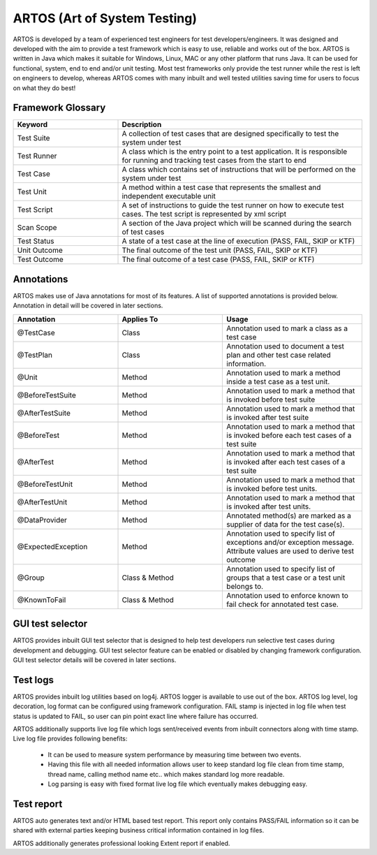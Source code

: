 ARTOS (Art of System Testing) 
*****************************
ARTOS is developed by a team of experienced test engineers for test developers/engineers. It was designed and developed with the aim to provide a test framework which is easy to use, reliable and works out of the box. ARTOS is written in Java which makes it suitable for Windows, Linux, MAC or any other platform that runs Java. It can be used for functional, system, end to end and/or unit testing. Most test frameworks only provide the test runner while the rest is left on engineers to develop, whereas ARTOS comes with many inbuilt and well tested utilities saving time for users to focus on what they do best!

Framework Glossary
##################

.. csv-table:: 
	:header: Keyword, Description
	:widths: 30, 70
	:stub-columns: 0
	
	Test Suite, A collection of test cases that are designed specifically to test the system under test
	Test Runner, A class which is the entry point to a test application. It is responsible for running and tracking test cases from the start to end
	Test Case, A class which contains set of instructions that will be performed on the system under test
	Test Unit, A method within a test case that represents the smallest and independent executable unit
	Test Script, A set of instructions to guide the test runner on how to execute test cases. The test script is represented by xml script
	Scan Scope, A section of the Java project which will be scanned during the search of test cases
	Test Status, "A state of a test case at the line of execution (PASS, FAIL, SKIP or KTF)"
	Unit Outcome, "The final outcome of the test unit (PASS, FAIL, SKIP or KTF)"
	Test Outcome, "The final outcome of a test case (PASS, FAIL, SKIP or KTF)"

..

Annotations
###########

ARTOS makes use of Java annotations for most of its features. A list of supported annotations is provided below. Annotation in detail will be covered in later sections.

.. csv-table:: 
	:header: Annotation, Applies To, Usage
	:widths: 30, 30, 40
	:stub-columns: 0

	@TestCase, Class, Annotation used to mark a class as a test case
	@TestPlan, Class, Annotation used to document a test plan and other test case related information.
	@Unit, Method, Annotation used to mark a method inside a test case as a test unit.
	@BeforeTestSuite, Method, Annotation used to mark a method that is invoked before test suite
	@AfterTestSuite, Method, Annotation used to mark a method that is invoked after test suite
	@BeforeTest, Method, Annotation used to mark a method that is invoked before each test cases of a test suite
	@AfterTest, Method, Annotation used to mark a method that is invoked after each test cases of a test suite
	@BeforeTestUnit, Method, Annotation used to mark a method that is invoked before test units.
	@AfterTestUnit, Method, Annotation used to mark a method that is invoked after test units.
	@DataProvider, Method, Annotated method(s) are marked as a supplier of data for the test case(s).
	@ExpectedException, Method, Annotation used to specify list of exceptions and/or exception message. Attribute values are used to derive test outcome
	@Group, Class & Method, Annotation used to specify list of groups that a test case or a test unit belongs to. 
	@KnownToFail, Class & Method, Annotation used to enforce known to fail check for annotated test case.

..

GUI test selector
#################

ARTOS provides inbuilt GUI test selector that is designed to help test developers run selective test cases during development and debugging. GUI test selector feature can be enabled or disabled by changing framework configuration. GUI test selector details will be covered in later sections.

Test logs
#########

ARTOS provides inbuilt log utilities based on log4j. ARTOS logger is available to use out of the box. ARTOS log level, log decoration, log format can be configured using framework configuration. FAIL stamp is injected in log file when test status is updated to FAIL, so user can pin point exact line where failure has occurred.

ARTOS additionally supports live log file which logs sent/received events from inbuilt connectors along with time stamp. Live log file provides following benefits:

	* It can be used to measure system performance by measuring time between two events.
	* Having this file with all needed information allows user to keep standard log file clean from time stamp, thread name, calling method name etc.. which makes standard log more readable.
	* Log parsing is easy with fixed format live log file which eventually makes debugging easy.  

Test report
###########

ARTOS auto generates text and/or HTML based test report. This report only contains PASS/FAIL information so it can be shared with external parties keeping business critical information contained in log files.

ARTOS additionally generates professional looking Extent report if enabled.